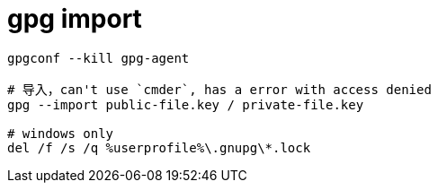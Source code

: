 
= gpg import

[source,shell script]
----

gpgconf --kill gpg-agent

# 导入，can't use `cmder`, has a error with access denied
gpg --import public-file.key / private-file.key

# windows only
del /f /s /q %userprofile%\.gnupg\*.lock

----
